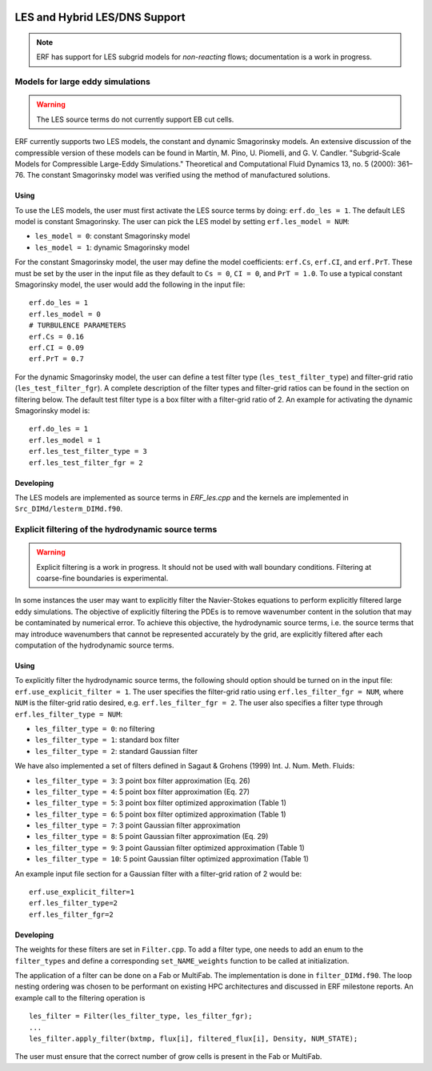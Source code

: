 
 .. role:: cpp(code)
    :language: c++
 
 .. role:: fortran(code)
    :language: fortran

 .. _LES:

LES and Hybrid LES/DNS Support
------------------------------

.. note:: ERF has support for LES subgrid models for *non-reacting* flows; documentation is a work in progress.


Models for large eddy simulations
~~~~~~~~~~~~~~~~~~~~~~~~~~~~~~~~~

.. warning:: The LES source terms do not currently support EB cut cells.


ERF currently supports two LES models, the constant and dynamic
Smagorinsky models. An extensive discussion of the compressible
version of these models can be found in Martín, M. Pino, U. Piomelli,
and G. V. Candler. "Subgrid-Scale Models for Compressible Large-Eddy
Simulations." Theoretical and Computational Fluid Dynamics 13, no. 5
(2000): 361–76. The constant Smagorinsky model was verified using the
method of manufactured solutions.


Using
#####

To use the LES models, the user must first activate the LES source
terms by doing: ``erf.do_les = 1``. The default LES model is
constant Smagorinsky. The user can pick the LES model by setting
``erf.les_model = NUM``:

* ``les_model = 0``: constant Smagorinsky model
* ``les_model = 1``: dynamic Smagorinsky model

For the constant Smagorinsky model, the user may define the model
coefficients: ``erf.Cs``, ``erf.CI``, and ``erf.PrT``. These
must be set by the user in the input file as they default to ``Cs =
0``, ``CI = 0``, and ``PrT = 1.0``. To use a typical constant
Smagorinsky model, the user would add the following in the input file:

::

   erf.do_les = 1
   erf.les_model = 0
   # TURBULENCE PARAMETERS
   erf.Cs = 0.16
   erf.CI = 0.09
   erf.PrT = 0.7


For the dynamic Smagorinsky model, the user can define a test filter
type (``les_test_filter_type``) and filter-grid ratio
(``les_test_filter_fgr``). A complete description of the filter types
and filter-grid ratios can be found in the section on filtering
below. The default test filter type is a box filter with a filter-grid
ratio of 2. An example for activating the dynamic Smagorinsky model is:

::

   erf.do_les = 1
   erf.les_model = 1
   erf.les_test_filter_type = 3
   erf.les_test_filter_fgr = 2


Developing
##########

The LES models are implemented as source terms in `ERF_les.cpp` and
the kernels are implemented in ``Src_DIMd/lesterm_DIMd.f90``.


Explicit filtering of the hydrodynamic source terms
~~~~~~~~~~~~~~~~~~~~~~~~~~~~~~~~~~~~~~~~~~~~~~~~~~~

.. warning:: Explicit filtering is a work in progress. It should not be used with wall boundary conditions. Filtering at coarse-fine boundaries is experimental.

In some instances the user may want to explicitly filter the
Navier-Stokes equations to perform explicitly filtered large eddy
simulations. The objective of explicitly filtering the PDEs is to
remove wavenumber content in the solution that may be contaminated by
numerical error. To achieve this objective, the hydrodynamic source
terms, i.e. the source terms that may introduce wavenumbers that
cannot be represented accurately by the grid, are explicitly filtered
after each computation of the hydrodynamic source terms.

Using
#####

To explicitly filter the hydrodynamic source terms, the following
should option should be turned on in the input file:
``erf.use_explicit_filter = 1``. The user specifies the filter-grid
ratio using ``erf.les_filter_fgr = NUM``, where ``NUM`` is the
filter-grid ratio desired, e.g. ``erf.les_filter_fgr = 2``. The user
also specifies a filter type through ``erf.les_filter_type = NUM``:

* ``les_filter_type = 0``: no filtering
* ``les_filter_type = 1``: standard box filter
* ``les_filter_type = 2``: standard Gaussian filter

We have also implemented a set of filters defined in Sagaut & Grohens (1999) Int. J. Num. Meth. Fluids:

* ``les_filter_type = 3``: 3 point box filter approximation (Eq. 26)
* ``les_filter_type = 4``: 5 point box filter approximation (Eq. 27)
* ``les_filter_type = 5``: 3 point box filter optimized approximation (Table 1)
* ``les_filter_type = 6``: 5 point box filter optimized approximation (Table 1)
* ``les_filter_type = 7``: 3 point Gaussian filter approximation
* ``les_filter_type = 8``: 5 point Gaussian filter approximation (Eq. 29)
* ``les_filter_type = 9``: 3 point Gaussian filter optimized approximation (Table 1)
* ``les_filter_type = 10``: 5 point Gaussian filter optimized approximation (Table 1)

An example input file section for a Gaussian filter with a filter-grid
ration of 2 would be:

::

   erf.use_explicit_filter=1
   erf.les_filter_type=2
   erf.les_filter_fgr=2


Developing
##########

The weights for these filters are set in ``Filter.cpp``. To add a
filter type, one needs to add an enum to the ``filter_types`` and
define a corresponding ``set_NAME_weights`` function to be called at
initialization.

The application of a filter can be done on a Fab or MultiFab. The
implementation is done in ``filter_DIMd.f90``. The loop nesting
ordering was chosen to be performant on existing HPC architectures and
discussed in ERF milestone reports. An example call to the filtering operation is

::

   les_filter = Filter(les_filter_type, les_filter_fgr);
   ...
   les_filter.apply_filter(bxtmp, flux[i], filtered_flux[i], Density, NUM_STATE);

The user must ensure that the correct number of grow cells is present in the Fab or MultiFab.
